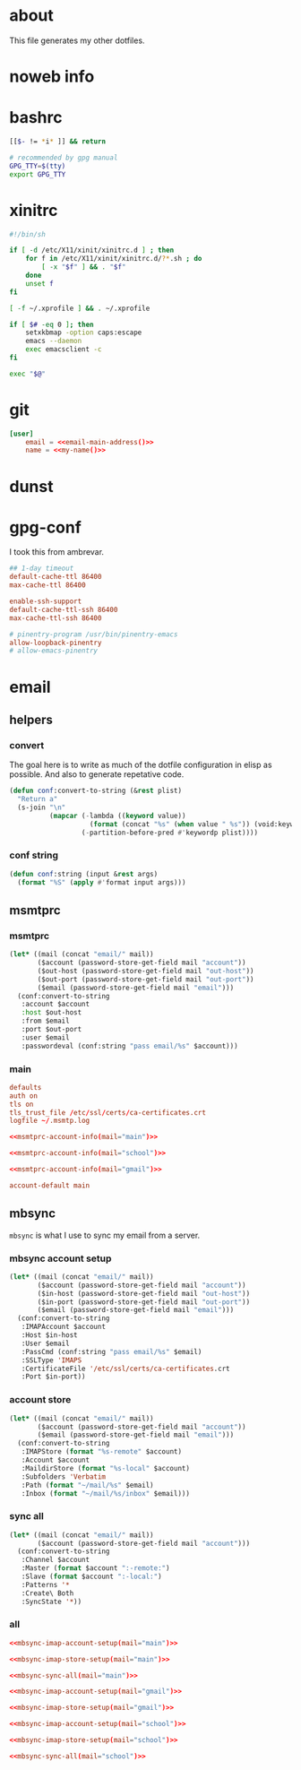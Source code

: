 * about
:PROPERTIES:
:ID:       bf96dec4-c43a-45c9-b5e5-65a68a892355
:END:

This file generates my other dotfiles.

* noweb info
:PROPERTIES:
:ID:       676814ba-1935-482a-ad6a-7f251c598d2e
:END:

* bashrc
:PROPERTIES:
:ID:       57c4a0d2-bafa-40ce-ae6a-68074db1a618
:END:

#+begin_src bash :tangle ~/.bashrc
[[$- != *i* ]] && return

# recommended by gpg manual
GPG_TTY=$(tty)
export GPG_TTY
#+end_src

* xinitrc
:PROPERTIES:
:ID:       e3ae25ce-76bd-4d31-b8d4-c7b430460860
:END:

#+begin_src sh :tangle ~/.xinitrc
#!/bin/sh

if [ -d /etc/X11/xinit/xinitrc.d ] ; then
	for f in /etc/X11/xinit/xinitrc.d/?*.sh ; do
		[ -x "$f" ] && . "$f"
	done
	unset f
fi

[ -f ~/.xprofile ] && . ~/.xprofile

if [ $# -eq 0 ]; then
    setxkbmap -option caps:escape
	emacs --daemon
	exec emacsclient -c
fi

exec "$@"
#+end_src

* git
:PROPERTIES:
:ID:       520ce874-e7af-4ae7-8ac8-b2a91490aa99
:END:

#+begin_src conf :tangle no
[user]
	email = <<email-main-address()>>
	name = <<my-name()>>
#+end_src

* dunst
:PROPERTIES:
:ID:       65be56f1-48e8-40c1-9542-0732977ebe12
:END:

* gpg-conf
:PROPERTIES:
:ID:       25bb9597-94d0-44af-8da0-86b9505d1491
:END:

I took this from ambrevar.

#+begin_src conf :tangle ~/.gnupg/gpg-agent.conf
## 1-day timeout
default-cache-ttl 86400
max-cache-ttl 86400

enable-ssh-support
default-cache-ttl-ssh 86400
max-cache-ttl-ssh 86400

# pinentry-program /usr/bin/pinentry-emacs
allow-loopback-pinentry
# allow-emacs-pinentry
#+end_src

* email

:PROPERTIES:
:ID:       121f6bc5-23ed-465f-90c5-9d11db715ff6
:END:
** helpers
:PROPERTIES:
:ID:       04332f62-7554-477d-a6a3-d6f5a93317aa
:END:

*** convert
:PROPERTIES:
:ID:       67ecf9f7-8c43-4538-b581-d3a363ff8eec
:END:

The goal here is to write as much of the dotfile configuration in elisp as
possible. And also to generate repetative code.

#+begin_src emacs-lisp :tangle no
(defun conf:convert-to-string (&rest plist)
  "Return a"
  (s-join "\n"
          (mapcar (-lambda ((keyword value))
                    (format (concat "%s" (when value " %s")) (void:keyword-name keyword) value))
                  (-partition-before-pred #'keywordp plist))))
#+end_src

*** conf string
:PROPERTIES:
:ID:       f4933510-0f19-4ce0-82cf-d215b670e188
:END:

#+begin_src emacs-lisp
(defun conf:string (input &rest args)
  (format "%S" (apply #'format input args)))
#+end_src

** msmtprc
:PROPERTIES:
:ID:       1747ff3c-0fa4-4cb9-9b80-324bc0877dfb
:END:

*** msmtprc
:PROPERTIES:
:ID:       7f888dc8-1c41-478c-accd-6a038a96ec3c
:END:

#+name: msmtprc-account-info
#+begin_src emacs-lisp :var mail="main" :tangle no
(let* ((mail (concat "email/" mail))
       ($account (password-store-get-field mail "account"))
       ($out-host (password-store-get-field mail "out-host"))
       ($out-port (password-store-get-field mail "out-port"))
       ($email (password-store-get-field mail "email")))
  (conf:convert-to-string
   :account $account
   :host $out-host
   :from $email
   :port $out-port
   :user $email
   :passwordeval (conf:string "pass email/%s" $account)))
#+end_src

*** main
:PROPERTIES:
:ID:       537fb697-f84c-46d7-80ac-0745ec3bddb1
:END:

#+begin_src conf :noweb tangle :tangle ~/.msmtprc
defaults
auth on
tls on
tls_trust_file /etc/ssl/certs/ca-certificates.crt
logfile ~/.msmtp.log

<<msmtprc-account-info(mail="main")>>

<<msmtprc-account-info(mail="school")>>

<<msmtprc-account-info(mail="gmail")>>

account-default main
#+end_src

** mbsync
:PROPERTIES:
:ID:       3d5d4928-f61b-4492-afd9-2f90c9d737c4
:END:

=mbsync= is what I use to sync my email from a server.

*** mbsync account setup
:PROPERTIES:
:ID:       1e503ace-8af6-46a1-9ec0-62cef1372adf
:END:

#+name:mbsync-imap-account-setup
#+begin_src emacs-lisp :tangle no :var email="main"
(let* ((mail (concat "email/" mail))
       ($account (password-store-get-field mail "account"))
       ($in-host (password-store-get-field mail "out-host"))
       ($in-port (password-store-get-field mail "out-port"))
       ($email (password-store-get-field mail "email")))
  (conf:convert-to-string
   :IMAPAccount $account
   :Host $in-host
   :User $email
   :PassCmd (conf:string "pass email/%s" $email)
   :SSLType 'IMAPS
   :CertificateFile '/etc/ssl/certs/ca-certificates.crt
   :Port $in-port))
#+end_src

*** account store
:PROPERTIES:
:ID:       946e1645-c0e9-4f31-97bc-a54a4936d7b3
:END:

#+name:mbsync-imap-store-setup
#+begin_src emacs-lisp :tangle no :noweb tangle
(let* ((mail (concat "email/" mail))
       ($account (password-store-get-field mail "account"))
       ($email (password-store-get-field mail "email")))
  (conf:convert-to-string
   :IMAPStore (format "%s-remote" $account)
   :Account $account
   :MaildirStore (format "%s-local" $account)
   :Subfolders 'Verbatim
   :Path (format "~/mail/%s" $email)
   :Inbox (format "~/mail/%s/inbox" $email)))
#+end_src

*** sync all
:PROPERTIES:
:ID:       55d49037-2d10-4890-a0ff-e1ff2b512373
:END:

#+name:mbsync-sync-all
#+begin_src emacs-lisp :var mail="mail" :tangle no
(let* ((mail (concat "email/" mail))
       ($account (password-store-get-field mail "account")))
  (conf:convert-to-string
   :Channel $account
   :Master (format $account ":-remote:")
   :Slave (format $account ":-local:")
   :Patterns '*
   :Create\ Both
   :SyncState '*))
#+end_src

*** all
:PROPERTIES:
:ID:       3f5d8401-2090-45d8-928d-c8aa7eee32a7
:END:

#+begin_src conf :noweb tangle :tangle ~/.mbsyncrc
<<mbsync-imap-account-setup(mail="main")>>

<<mbsync-imap-store-setup(mail="main")>>

<<mbsync-sync-all(mail="main")>>

<<mbsync-imap-account-setup(mail="gmail")>>

<<mbsync-imap-store-setup(mail="gmail")>>

<<mbsync-imap-account-setup(mail="school")>>

<<mbsync-imap-store-setup(mail="school")>>

<<mbsync-sync-all(mail="school")>>
#+end_src
